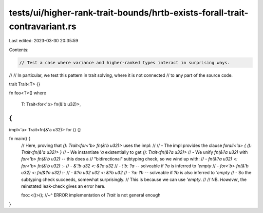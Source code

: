 tests/ui/higher-rank-trait-bounds/hrtb-exists-forall-trait-contravariant.rs
===========================================================================

Last edited: 2023-03-30 20:35:59

Contents:

.. code-block:: rs

    // Test a case where variance and higher-ranked types interact in surprising ways.
//
// In particular, we test this pattern in trait solving, where it is not connected
// to any part of the source code.

trait Trait<T> {}

fn foo<T>()
where
    T: Trait<for<'b> fn(&'b u32)>,
{
}

impl<'a> Trait<fn(&'a u32)> for () {}

fn main() {
    // Here, proving that `(): Trait<for<'b> fn(&'b u32)>` uses the impl:
    //
    // - The impl provides the clause `forall<'a> { (): Trait<fn(&'a u32)> }`
    // - We instantiate `'a` existentially to get `(): Trait<fn(&?a u32)>`
    // - We unify `fn(&?a u32)` with `for<'b> fn(&'b u32)` -- this does a
    //   "bidirectional" subtyping check, so we wind up with:
    //   - `fn(&?a u32) <: for<'b> fn(&'b u32)` :-
    //     - `&'!b u32 <: &?a u32`
    //     - `!'b: ?a` -- solveable if `?a` is inferred to `'empty`
    //   - `for<'b> fn(&'b u32) <: fn(&?a u32)` :-
    //     - `&?a u32 u32 <: &?b u32`
    //     - `?a: ?b` -- solveable if `?b` is also inferred to `'empty`
    // - So the subtyping check succeeds, somewhat surprisingly.
    //   This is because we can use `'empty`.
    //
    // NB. *However*, the reinstated leak-check gives an error here.

    foo::<()>();
    //~^ ERROR implementation of `Trait` is not general enough
}



